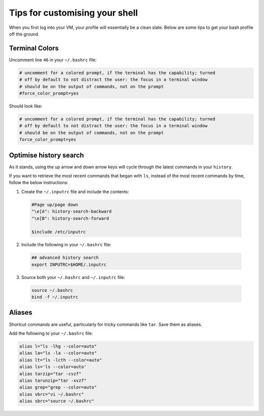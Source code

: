Tips for customising your shell
===============================

When you first log into your VM, your profile will essentially be a clean slate. Below are some tips to get your bash profile off the ground. 

Terminal Colors
---------------

Uncomment line ``46`` in your ``~/.bashrc`` file:

.. code-block:: bash

    # uncomment for a colored prompt, if the terminal has the capability; turned
    # off by default to not distract the user: the focus in a terminal window
    # should be on the output of commands, not on the prompt
    #force_color_prompt=yes

Should look like:

.. code-block:: bash

    # uncomment for a colored prompt, if the terminal has the capability; turned
    # off by default to not distract the user: the focus in a terminal window
    # should be on the output of commands, not on the prompt
    force_color_prompt=yes

Optimise history search
-----------------------

As it stands, using the up arrow and down arrow keys will cycle through the latest commands in your ``history``. 

If you want to retrieve the most recent commands that began with ``ls``, instead of the most recent commands by time, follow the below instructions:

1. Create the ``~/.inputrc`` file and include the contents:

  .. code-block:: bash

    #Page up/page down
    "\e[A": history-search-backward
    "\e[B": history-search-forward

    $include /etc/inputrc

2. Include the following in your ``~/.bashrc`` file:

  .. code-block:: bash

    ## advanced history search
    export INPUTRC=$HOME/.inputrc

3. Source both your ``~/.bashrc`` and ``~/.inputrc`` file: 

  .. code-block:: console

      source ~/.bashrc
      bind -f ~/.inputrc

Aliases
-------

Shortcut commands are useful, particularly for tricky commands like ``tar``. Save them as aliases. 

Add the following to your ``~/.bashrc`` file: 

.. code-block:: bash

    alias l="ls -lhg --color=auto"
    alias la="ls -la --color=auto"
    alias lt="ls -lcth --color=auto"
    alias ls='ls --color=auto'
    alias tarzip="tar -cvzf"
    alias tarunzip="tar -xvzf"
    alias grep="grep --color=auto"
    alias vbrc="vi ~/.bashrc"
    alias sbrc="source ~/.bashrc"

